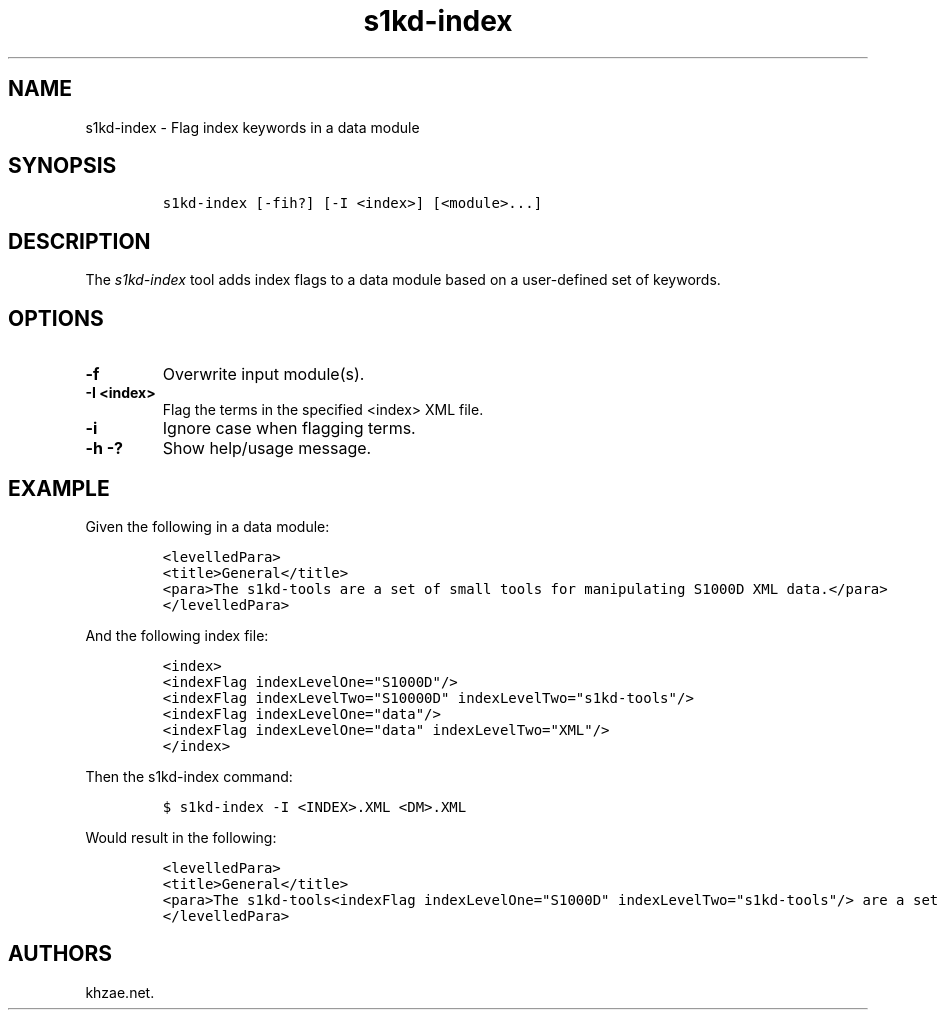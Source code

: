 .\" Automatically generated by Pandoc 1.19.2.1
.\"
.TH "s1kd\-index" "1" "2018\-03\-22" "" "s1kd\-tools"
.hy
.SH NAME
.PP
s1kd\-index \- Flag index keywords in a data module
.SH SYNOPSIS
.IP
.nf
\f[C]
s1kd\-index\ [\-fih?]\ [\-I\ <index>]\ [<module>...]
\f[]
.fi
.SH DESCRIPTION
.PP
The \f[I]s1kd\-index\f[] tool adds index flags to a data module based on
a user\-defined set of keywords.
.SH OPTIONS
.TP
.B \-f
Overwrite input module(s).
.RS
.RE
.TP
.B \-I <index>
Flag the terms in the specified <index> XML file.
.RS
.RE
.TP
.B \-i
Ignore case when flagging terms.
.RS
.RE
.TP
.B \-h \-?
Show help/usage message.
.RS
.RE
.SH EXAMPLE
.PP
Given the following in a data module:
.IP
.nf
\f[C]
<levelledPara>
<title>General</title>
<para>The\ s1kd\-tools\ are\ a\ set\ of\ small\ tools\ for\ manipulating\ S1000D\ XML\ data.</para>
</levelledPara>
\f[]
.fi
.PP
And the following index file:
.IP
.nf
\f[C]
<index>
<indexFlag\ indexLevelOne="S1000D"/>
<indexFlag\ indexLevelTwo="S10000D"\ indexLevelTwo="s1kd\-tools"/>
<indexFlag\ indexLevelOne="data"/>
<indexFlag\ indexLevelOne="data"\ indexLevelTwo="XML"/>
</index>
\f[]
.fi
.PP
Then the s1kd\-index command:
.IP
.nf
\f[C]
$\ s1kd\-index\ \-I\ <INDEX>.XML\ <DM>.XML
\f[]
.fi
.PP
Would result in the following:
.IP
.nf
\f[C]
<levelledPara>
<title>General</title>
<para>The\ s1kd\-tools<indexFlag\ indexLevelOne="S1000D"\ indexLevelTwo="s1kd\-tools"/>\ are\ a\ set\ of\ small\ tools\ for\ manipulating\ S1000D<indexFlag\ indexLevelOne="S1000D"/>\ XML<indexFlag\ indexLevelOne="data"\ indexLevelTwo="XML"/>\ data<indexFlag\ indexLevelOne="data"/>.</para>
</levelledPara>
\f[]
.fi
.SH AUTHORS
khzae.net.
